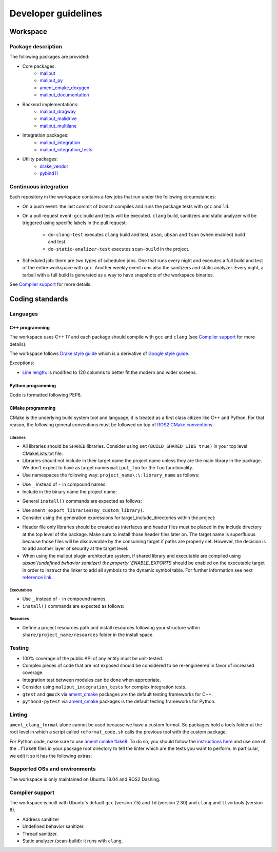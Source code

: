 ********************
Developer guidelines
********************

Workspace
=========

Package description
-------------------

The following packages are provided:

* Core packages:
    * `maliput`_
    * `maliput_py`_
    * `ament_cmake_doxygen`_
    * `maliput_documentation`_
* Backend implementations:
    * `maliput_dragway`_
    * `maliput_malidrive`_
    * `maliput_multilane`_
* Integration packages:
    * `maliput_integration`_
    * `maliput_integration_tests`_
* Utility packages:
    * `drake_vendor`_
    * `pybind11`_

.. _maliput: TODO
.. _maliput_py: TODO
.. _ament_cmake_doxygen: TODO
.. _maliput_documentation: TODO
.. _maliput_dragway: TODO
.. _maliput_malidrive: TODO
.. _maliput_multilane: TODO
.. _maliput_integration: TODO
.. _maliput_integration_tests: TODO
.. _drake_vendor: TODO
.. _pybind11: TODO

Continuous integration
----------------------

Each repository in the workspace contains a few jobs that run under the
following circumstances:

* On a push event: the last commit of branch compiles and runs the package
  tests with ``gcc`` and ``ld``.
* On a pull request event: ``gcc`` build and tests will be executed. ``clang``
  build, sanitizers and static analyzer will be triggered using specific labels
  in the pull request:
    * ``do-clang-test`` executes ``clang`` build and test, ``asan``, ``ubsan``
      and ``tsan`` (when enabled) build and test.
    * ``do-static-analizer-test`` executes ``scan-build`` in the project.
* Scheduled job: there are two types of scheduled jobs. One that runs every
  night and executes a full build and test of the entire workspace with
  ``gcc``. Another weekly event runs also the sanitizers and static analyzer.
  Every night, a tarball with a full build is generated as a way to have
  snapshots of the workspace binaries.

See `Compiler support`_ for more details.

Coding standards
================

Languages
---------

C++ programming
^^^^^^^^^^^^^^^

The workspace uses C++ 17 and each package should compile with ``gcc`` and
``clang`` (see `Compiler support`_ for more details).

The workspace follows `Drake style guide`_ which is a derivative of
`Google style guide`_.

Exceptions:

* `Line length`_: is modified to 120 columns to better fit the modern and wider
  screens.

.. _Drake style guide: https://drake.mit.edu/styleguide/cppguide.html
.. _Google style guide: https://google.github.io/styleguide/cppguide.html
.. _Line length: https://drake.mit.edu/styleguide/cppguide.html#Line_Length


Python programming
^^^^^^^^^^^^^^^^^^

Code is formatted following PEP8.

CMake programming
^^^^^^^^^^^^^^^^^

CMake is the underlying build system tool and language, it is treated as a first
class citizen like C++ and Python. For that reason, the following general
conventions must be followed on top of `ROS2 CMake conventions`_.

.. _ROS2 CMake conventions: https://index.ros.org/doc/ros2/Contributing/Code-Style-Language-Versions/#cmake

Libraries
"""""""""

* All libraries should be ``SHARED`` libraries. Consider using
  ``set(BUILD_SHARED_LIBS true)`` in your top level CMakeLists.txt file.
* Libraries should not include in their target name the project name unless they
  are the main library in the package. We don't expect to have as target names
  ``maliput_foo`` for the ``foo`` functionality.
* Use namespaces the following way: ``project_name\:\:library_name`` as follows:

.. code-block:: cmake
    :linenos:

    add_library(maliput::foo ALIAS foo)

* Use ``_`` instead of ``-`` in compound names.
* Include in the binary name the project name:

.. code-block:: cmake
    :linenos:

    set_target_properties(foo
      PROPERTIES
        OUTPUT_NAME maliput_foo
    )

* General ``install()`` commands are expected as follows:

.. code-block:: cmake
    :linenos:

    install(
      TARGETS foo
      EXPORT ${PROJECT_NAME}-targets
      ARCHIVE DESTINATION lib
      LIBRARY DESTINATION lib
      RUNTIME DESTINATION bin
    )

* Use ``ament_export_libraries(my_custom_library)``.
* Consider using the generation expressions for target_include_directories
  within the project:

.. code-block:: cmake
    :linenos:

    target_include_directories(foo
      PUBLIC
        $<BUILD_INTERFACE:${PROJECT_SOURCE_DIR}/include>
        $<INSTALL_INTERFACE:${CMAKE_INSTALL_INCLUDEDIR}>
    )

* Header file only libraries should be created as interfaces and header files
  must be placed in the include directory at the top level of the package. Make
  sure to install those header files later on. The target name is superfluous
  because those files will be discoverable by the consuming target if paths are
  properly set. However, the decision is to add another layer of security at the
  target level.

* When using the maliput plugin architecture system, if shared library and executable
  are compiled using `ubsan`(undefined behavior sanitizer) the property `ENABLE_EXPORTS`
  should be enabled on the executable target in order to instruct the linker to add
  all symbols to the dynamic symbol table.
  For further information see next `reference link`_.

.. code-block:: cmake
    :linenos:

    set_target_properties(foo
      PROPERTIES
        ENABLE_EXPORTS ON
    )

.. _reference link: https://stackoverflow.com/questions/57361776/use-ubsan-with-dynamically-loaded-shared-libraries


Executables
"""""""""""

* Use ``_`` instead of ``-`` in compound names.
* ``install()`` commands are expected as follows:

.. code-block:: cmake
    :linenos:

    install(foo
      EXPORT ${PROJECT_NAME}-targets
      ARCHIVE DESTINATION lib
      LIBRARY DESTINATION lib
      RUNTIME DESTINATION bin
    )

Resources
"""""""""

* Define a project resources path and install resources following your structure
  within ``share/project_name/resources`` folder in the install space.

Testing
-------

* 100% coverage of the public API of any entity must be unit-tested.
* Complex pieces of code that are not exposed should be considered to be
  re-engineered in favor of increased coverage.
* Integration test between modules can be done when appropriate.
* Consider using ``maliput_integration_tests`` for complex integration tests.
* ``gtest`` and ``gmock`` via `ament_cmake`_ packages are the default testing
  frameworks for C++.
* ``python3-pytest`` via `ament_cmake`_ packages is the default testing
  frameworks for Python.

.. _ament_cmake: https://github.com/ament/ament_cmake


Linting
-------

``ament_clang_format`` alone cannot be used because we have a custom format. So
packages hold a tools folder at the root level in which a script called
``reformat_code.sh`` calls the previous tool with the custom package.

For Python code, make sure to use `ament cmake flake8`_. To do so, you should
follow the `instructions here`_ and use one of the ``.flake8`` files in your
package root directory to tell the linter which are the tests you want to
perform. In particular, we edit it so it has the following extras:

.. code-block:: RST
    :linenos:

    # Set the maximum length that any line (with some exceptions) may be.
    max-line-length = 100
    # Set the maximum allowed McCabe complexity value for a block of code.
    max-complexity = 10
    # Toggle whether pycodestyle should enforce matching the indentation of the opening bracket’s line.
    # incluences E131 and E133
    hang-closing = True
    # Specify a list of codes to ignore.
    ignore =
        E133,
        E226,
    # Specify the list of error codes you wish Flake8 to report.
    select =
      E,
      W,
      F,
      C


.. _ament cmake flake8: https://github.com/ament/ament_lint/tree/master/ament_cmake_flake8
.. _instructions here: https://github.com/ament/ament_lint/blob/master/ament_cmake_flake8/doc/index.rst


Supported OSs and environments
------------------------------

The workspace is only maintained on Ubuntu 18.04 and ROS2 Dashing.

Compiler support
----------------

The workspace is built with Ubuntu's default ``gcc`` (version 7.5) and ``ld``
(version 2.30) and ``clang`` and ``llvm`` tools (version 8).

* Address sanitizer
* Undefined behavior sanitizer.
* Thread sanitizer.
* Static analyzer (scan-build): it runs with ``clang``.
